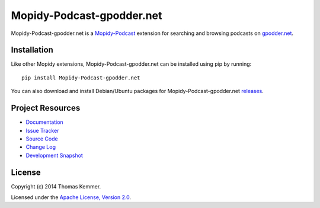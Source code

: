 Mopidy-Podcast-gpodder.net
========================================================================

Mopidy-Podcast-gpodder.net is a Mopidy-Podcast_ extension for
searching and browsing podcasts on `gpodder.net`_.


Installation
------------------------------------------------------------------------

Like other Mopidy extensions, Mopidy-Podcast-gpodder.net can be
installed using pip by running::

    pip install Mopidy-Podcast-gpodder.net

You can also download and install Debian/Ubuntu packages for
Mopidy-Podcast-gpodder.net releases_.


Project Resources
------------------------------------------------------------------------

- `Documentation`_
- `Issue Tracker`_
- `Source Code`_
- `Change Log`_
- `Development Snapshot`_

.. image:: https://pypip.in/v/Mopidy-Podcast-gpodder.net/badge.png
    :target: https://pypi.python.org/pypi/Mopidy-Podcast-gpodder.net/
    :alt: Latest PyPI version

.. image:: https://pypip.in/d/Mopidy-Podcast-gpodder.net/badge.png
    :target: https://pypi.python.org/pypi/Mopidy-Podcast-gpodder.net/
    :alt: Number of PyPI downloads


License
------------------------------------------------------------------------

Copyright (c) 2014 Thomas Kemmer.

Licensed under the `Apache License, Version 2.0`_.


.. _Mopidy-Podcast: https://github.com/tkem/mopidy-podcast
.. _gpodder.net: http://gpodder.net
.. _releases: https://github.com/tkem/mopidy-podcast-gpodder/releases
.. _Documentation: http://mopidy-podcast.readthedocs.org/en/latest/ext/gpodder.html
.. _Source Code: https://github.com/tkem/mopidy-podcast-gpodder
.. _Issue Tracker: https://github.com/tkem/mopidy-podcast-gpodder/issues/
.. _Change Log: https://raw.github.com/tkem/mopidy-podcast-gpodder/master/Changes
.. _Development Snapshot: https://github.com/tkem/mopidy-podcast-gpodder/tarball/master#egg=Mopidy-Podcast-gpodder.net-dev
.. _Apache License, Version 2.0: http://www.apache.org/licenses/LICENSE-2.0
